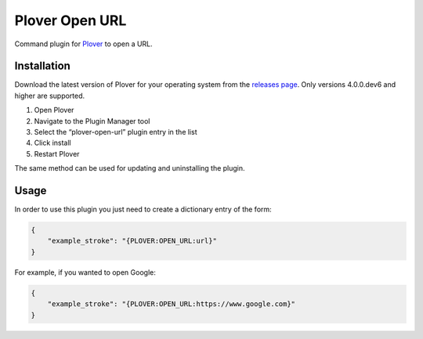 Plover Open URL
===============

Command plugin for
`Plover <https://github.com/openstenoproject/plover>`__ to open a URL.

Installation
------------

Download the latest version of Plover for your operating system from the
`releases page <https://github.com/openstenoproject/plover/releases>`__.
Only versions 4.0.0.dev6 and higher are supported.

1. Open Plover
2. Navigate to the Plugin Manager tool
3. Select the “plover-open-url” plugin entry in the list
4. Click install
5. Restart Plover

The same method can be used for updating and uninstalling the plugin.

Usage
-----

In order to use this plugin you just need to create a dictionary entry
of the form:

.. code:: json

    {
        "example_stroke": "{PLOVER:OPEN_URL:url}"
    }

For example, if you wanted to open Google:

.. code:: json

    {
        "example_stroke": "{PLOVER:OPEN_URL:https://www.google.com}"
    }

